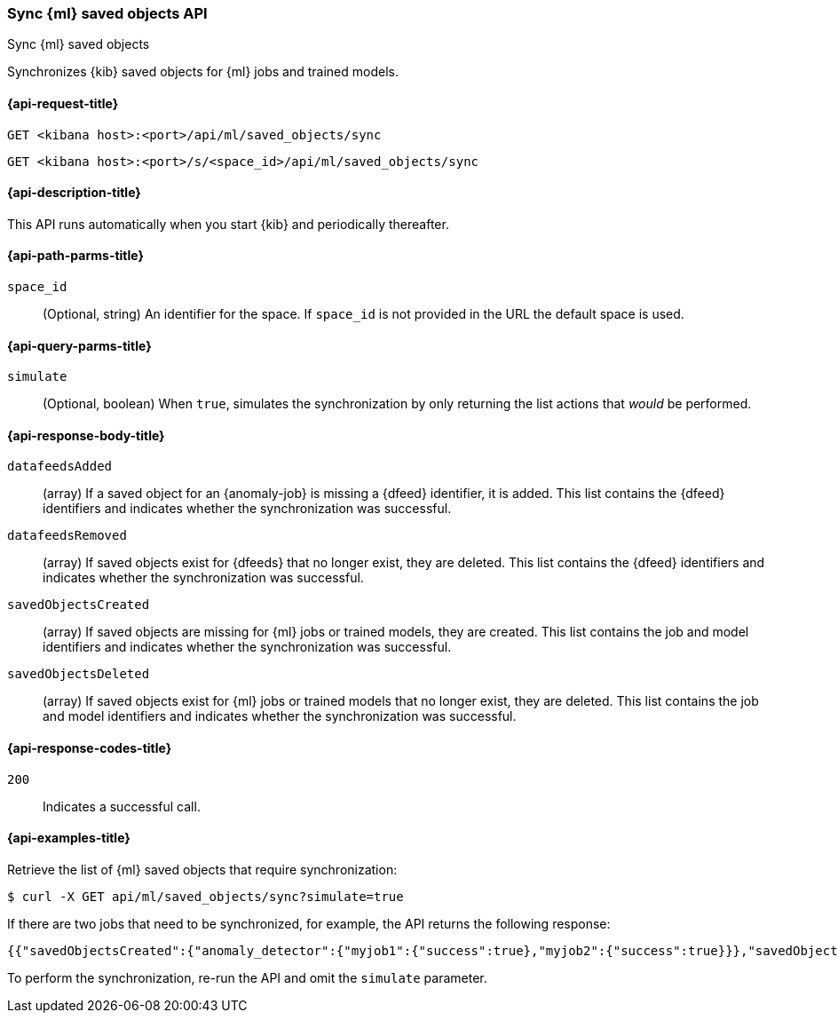[[machine-learning-api-sync]]
=== Sync {ml} saved objects API
++++
<titleabbrev>Sync {ml} saved objects</titleabbrev>
++++

Synchronizes {kib} saved objects for {ml} jobs and trained models.

[[machine-learning-api-sync-request]]
==== {api-request-title}

`GET <kibana host>:<port>/api/ml/saved_objects/sync`

`GET <kibana host>:<port>/s/<space_id>/api/ml/saved_objects/sync`

[[machine-learning-api-sync-desc]]
==== {api-description-title}

This API runs automatically when you start {kib} and periodically thereafter.

[[machine-learning-api-sync-path-params]]
==== {api-path-parms-title}

`space_id`::
(Optional, string) An identifier for the space. If `space_id` is not provided in
the URL the default space is used.

[[machine-learning-api-sync-query-params]]
==== {api-query-parms-title}

`simulate`::
(Optional, boolean) When `true`, simulates the synchronization by only returning
the list actions that _would_ be performed.

[[machine-learning-api-sync-response-body]]
==== {api-response-body-title}

`datafeedsAdded`::
(array) If a saved object for an {anomaly-job} is missing a {dfeed} identifier,
it is added. This list contains the {dfeed} identifiers and indicates whether
the synchronization was successful.

`datafeedsRemoved`::
(array) If saved objects exist for {dfeeds} that no longer exist, they are
deleted. This list contains the {dfeed} identifiers and indicates whether the
synchronization was successful.

`savedObjectsCreated`::
(array) If saved objects are missing for {ml} jobs or trained models, they are
created. This list contains the job and model identifiers and indicates whether
the synchronization was successful.

`savedObjectsDeleted`::
(array) If saved objects exist for {ml} jobs or trained models that no longer
exist, they are deleted. This list contains the job and model identifiers and
indicates whether the synchronization was successful.

[[machine-learning-api-sync-codes]]
==== {api-response-codes-title}

`200`::
  Indicates a successful call.

[[machine-learning-api-sync-example]]
==== {api-examples-title}

Retrieve the list of {ml} saved objects that require synchronization:

[source,sh]
--------------------------------------------------
$ curl -X GET api/ml/saved_objects/sync?simulate=true
--------------------------------------------------
// KIBANA

If there are two jobs that need to be synchronized, for example, the API returns
the following response:

[source,sh]
--------------------------------------------------
{{"savedObjectsCreated":{"anomaly_detector":{"myjob1":{"success":true},"myjob2":{"success":true}}},"savedObjectsDeleted":{},"datafeedsAdded":{},"datafeedsRemoved":{}}
--------------------------------------------------

To perform the synchronization, re-run the API and omit the `simulate` parameter.